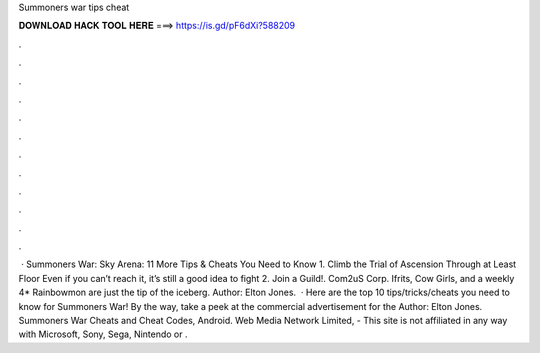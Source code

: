 Summoners war tips cheat

𝐃𝐎𝐖𝐍𝐋𝐎𝐀𝐃 𝐇𝐀𝐂𝐊 𝐓𝐎𝐎𝐋 𝐇𝐄𝐑𝐄 ===> https://is.gd/pF6dXi?588209

.

.

.

.

.

.

.

.

.

.

.

.

 · Summoners War: Sky Arena: 11 More Tips & Cheats You Need to Know 1. Climb the Trial of Ascension Through at Least Floor Even if you can’t reach it, it’s still a good idea to fight 2. Join a Guild!. Com2uS Corp. Ifrits, Cow Girls, and a weekly 4* Rainbowmon are just the tip of the iceberg. Author: Elton Jones.  · Here are the top 10 tips/tricks/cheats you need to know for Summoners War! By the way, take a peek at the commercial advertisement for the Author: Elton Jones. Summoners War Cheats and Cheat Codes, Android. Web Media Network Limited, - This site is not affiliated in any way with Microsoft, Sony, Sega, Nintendo or .